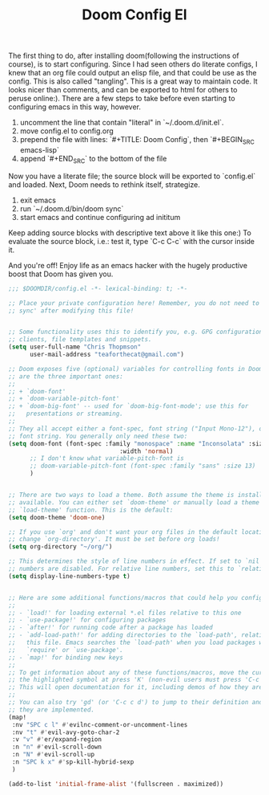 #+TITLE: Doom Config El

The first thing to do, after installing doom(following the instructions of
course), is to start configuring. Since I had seen others do literate configs, I
knew that an org file could output an elisp file, and that could be use as the
config. This is also called "tangling". This is a great way to maintain code. It
looks nicer than comments, and can be exported to html for others to peruse online:).
There are a few steps to take before even starting to configuring emacs in this
way, however.

1. uncomment the line that contain "literal" in `~/.doom.d/init.el`.
2. move config.el to config.org
3. prepend the file with lines: `#+TITLE: Doom Config`, then `#+BEGIN_SRC emacs-lisp`
4. append `#+END_SRC` to the bottom of the file

Now you have a literate file; the source block will be exported to `config.el`
and loaded. Next, Doom needs to rethink itself, strategize.

1. exit emacs
2. run `~/.doom.d/bin/doom sync`
3. start emacs and continue configuring ad inititum

Keep adding source blocks with descriptive text above it like this one:) To
evaluate the source block, i.e.: test it, type `C-c C-c` with the cursor inside
it.

And you're off! Enjoy life as an emacs hacker with the hugely productive boost
that Doom has given you.

#+BEGIN_SRC emacs-lisp
;;; $DOOMDIR/config.el -*- lexical-binding: t; -*-

;; Place your private configuration here! Remember, you do not need to run 'doom
;; sync' after modifying this file!


;; Some functionality uses this to identify you, e.g. GPG configuration, email
;; clients, file templates and snippets.
(setq user-full-name "Chris Thopmson"
      user-mail-address "teaforthecat@gmail.com")

;; Doom exposes five (optional) variables for controlling fonts in Doom. Here
;; are the three important ones:
;;
;; + `doom-font'
;; + `doom-variable-pitch-font'
;; + `doom-big-font' -- used for `doom-big-font-mode'; use this for
;;   presentations or streaming.
;;
;; They all accept either a font-spec, font string ("Input Mono-12"), or xlfd
;; font string. You generally only need these two:
(setq doom-font (font-spec :family "monospace" :name "Inconsolata" :size 19 :weight 'normal
                               :width 'normal)
      ;; I don't know what variable-pitch-font is
      ;; doom-variable-pitch-font (font-spec :family "sans" :size 13)
      )


;; There are two ways to load a theme. Both assume the theme is installed and
;; available. You can either set `doom-theme' or manually load a theme with the
;; `load-theme' function. This is the default:
(setq doom-theme 'doom-one)

;; If you use `org' and don't want your org files in the default location below,
;; change `org-directory'. It must be set before org loads!
(setq org-directory "~/org/")

;; This determines the style of line numbers in effect. If set to `nil', line
;; numbers are disabled. For relative line numbers, set this to `relative'.
(setq display-line-numbers-type t)


;; Here are some additional functions/macros that could help you configure Doom:
;;
;; - `load!' for loading external *.el files relative to this one
;; - `use-package!' for configuring packages
;; - `after!' for running code after a package has loaded
;; - `add-load-path!' for adding directories to the `load-path', relative to
;;   this file. Emacs searches the `load-path' when you load packages with
;;   `require' or `use-package'.
;; - `map!' for binding new keys
;;
;; To get information about any of these functions/macros, move the cursor over
;; the highlighted symbol at press 'K' (non-evil users must press 'C-c c k').
;; This will open documentation for it, including demos of how they are used.
;;
;; You can also try 'gd' (or 'C-c c d') to jump to their definition and see how
;; they are implemented.
(map!
 :nv "SPC c l" #'evilnc-comment-or-uncomment-lines
 :nv "t" #'evil-avy-goto-char-2
 :v "v" #'er/expand-region
 :n "n" #'evil-scroll-down
 :n "N" #'evil-scroll-up
 :n "SPC k x" #'sp-kill-hybrid-sexp
 )

(add-to-list 'initial-frame-alist '(fullscreen . maximized))

#+END_SRC

#+RESULTS:
: ((fullscreen . maximized))
